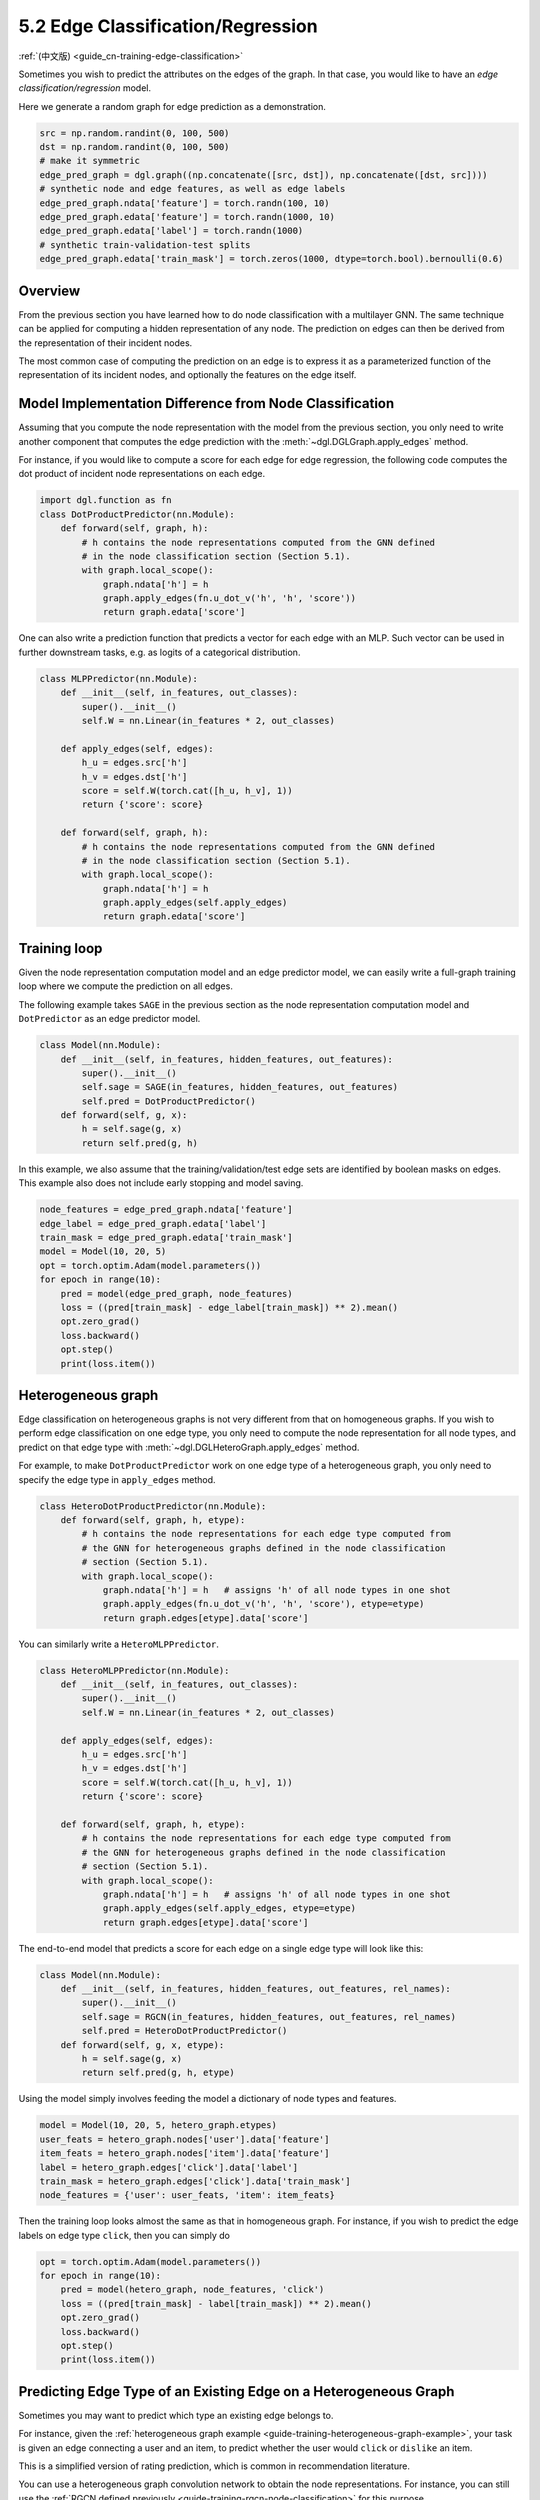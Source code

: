 .. _guide-training-edge-classification:

5.2 Edge Classification/Regression
---------------------------------------------

:ref:`(中文版) <guide_cn-training-edge-classification>`

Sometimes you wish to predict the attributes on the edges of the graph. In that
case, you would like to have an *edge classification/regression* model.

Here we generate a random graph for edge prediction as a demonstration.

.. code:: python

    src = np.random.randint(0, 100, 500)
    dst = np.random.randint(0, 100, 500)
    # make it symmetric
    edge_pred_graph = dgl.graph((np.concatenate([src, dst]), np.concatenate([dst, src])))
    # synthetic node and edge features, as well as edge labels
    edge_pred_graph.ndata['feature'] = torch.randn(100, 10)
    edge_pred_graph.edata['feature'] = torch.randn(1000, 10)
    edge_pred_graph.edata['label'] = torch.randn(1000)
    # synthetic train-validation-test splits
    edge_pred_graph.edata['train_mask'] = torch.zeros(1000, dtype=torch.bool).bernoulli(0.6)

Overview
~~~~~~~~

From the previous section you have learned how to do node classification
with a multilayer GNN. The same technique can be applied for computing a
hidden representation of any node. The prediction on edges can then be
derived from the representation of their incident nodes.

The most common case of computing the prediction on an edge is to
express it as a parameterized function of the representation of its
incident nodes, and optionally the features on the edge itself.

Model Implementation Difference from Node Classification
~~~~~~~~~~~~~~~~~~~~~~~~~~~~~~~~~~~~~~~~~~~~~~~~~~~~~~~~

Assuming that you compute the node representation with the model from
the previous section, you only need to write another component that
computes the edge prediction with the
:meth:`~dgl.DGLGraph.apply_edges` method.

For instance, if you would like to compute a score for each edge for
edge regression, the following code computes the dot product of incident
node representations on each edge.

.. code:: python

    import dgl.function as fn
    class DotProductPredictor(nn.Module):
        def forward(self, graph, h):
            # h contains the node representations computed from the GNN defined
            # in the node classification section (Section 5.1).
            with graph.local_scope():
                graph.ndata['h'] = h
                graph.apply_edges(fn.u_dot_v('h', 'h', 'score'))
                return graph.edata['score']

One can also write a prediction function that predicts a vector for each
edge with an MLP. Such vector can be used in further downstream tasks,
e.g. as logits of a categorical distribution.

.. code:: python

    class MLPPredictor(nn.Module):
        def __init__(self, in_features, out_classes):
            super().__init__()
            self.W = nn.Linear(in_features * 2, out_classes)

        def apply_edges(self, edges):
            h_u = edges.src['h']
            h_v = edges.dst['h']
            score = self.W(torch.cat([h_u, h_v], 1))
            return {'score': score}

        def forward(self, graph, h):
            # h contains the node representations computed from the GNN defined
            # in the node classification section (Section 5.1).
            with graph.local_scope():
                graph.ndata['h'] = h
                graph.apply_edges(self.apply_edges)
                return graph.edata['score']

Training loop
~~~~~~~~~~~~~

Given the node representation computation model and an edge predictor
model, we can easily write a full-graph training loop where we compute
the prediction on all edges.

The following example takes ``SAGE`` in the previous section as the node
representation computation model and ``DotPredictor`` as an edge
predictor model.

.. code:: python

    class Model(nn.Module):
        def __init__(self, in_features, hidden_features, out_features):
            super().__init__()
            self.sage = SAGE(in_features, hidden_features, out_features)
            self.pred = DotProductPredictor()
        def forward(self, g, x):
            h = self.sage(g, x)
            return self.pred(g, h)

In this example, we also assume that the training/validation/test edge
sets are identified by boolean masks on edges. This example also does
not include early stopping and model saving.

.. code:: python

    node_features = edge_pred_graph.ndata['feature']
    edge_label = edge_pred_graph.edata['label']
    train_mask = edge_pred_graph.edata['train_mask']
    model = Model(10, 20, 5)
    opt = torch.optim.Adam(model.parameters())
    for epoch in range(10):
        pred = model(edge_pred_graph, node_features)
        loss = ((pred[train_mask] - edge_label[train_mask]) ** 2).mean()
        opt.zero_grad()
        loss.backward()
        opt.step()
        print(loss.item())

.. _guide-training-edge-classification-heterogeneous-graph:

Heterogeneous graph
~~~~~~~~~~~~~~~~~~~

Edge classification on heterogeneous graphs is not very different from
that on homogeneous graphs. If you wish to perform edge classification
on one edge type, you only need to compute the node representation for
all node types, and predict on that edge type with
:meth:`~dgl.DGLHeteroGraph.apply_edges` method.

For example, to make ``DotProductPredictor`` work on one edge type of a
heterogeneous graph, you only need to specify the edge type in
``apply_edges`` method.

.. code:: python

    class HeteroDotProductPredictor(nn.Module):
        def forward(self, graph, h, etype):
            # h contains the node representations for each edge type computed from
            # the GNN for heterogeneous graphs defined in the node classification
            # section (Section 5.1).
            with graph.local_scope():
                graph.ndata['h'] = h   # assigns 'h' of all node types in one shot
                graph.apply_edges(fn.u_dot_v('h', 'h', 'score'), etype=etype)
                return graph.edges[etype].data['score']

You can similarly write a ``HeteroMLPPredictor``.

.. code:: python

    class HeteroMLPPredictor(nn.Module):
        def __init__(self, in_features, out_classes):
            super().__init__()
            self.W = nn.Linear(in_features * 2, out_classes)

        def apply_edges(self, edges):
            h_u = edges.src['h']
            h_v = edges.dst['h']
            score = self.W(torch.cat([h_u, h_v], 1))
            return {'score': score}

        def forward(self, graph, h, etype):
            # h contains the node representations for each edge type computed from
            # the GNN for heterogeneous graphs defined in the node classification
            # section (Section 5.1).
            with graph.local_scope():
                graph.ndata['h'] = h   # assigns 'h' of all node types in one shot
                graph.apply_edges(self.apply_edges, etype=etype)
                return graph.edges[etype].data['score']

The end-to-end model that predicts a score for each edge on a single
edge type will look like this:

.. code:: python

    class Model(nn.Module):
        def __init__(self, in_features, hidden_features, out_features, rel_names):
            super().__init__()
            self.sage = RGCN(in_features, hidden_features, out_features, rel_names)
            self.pred = HeteroDotProductPredictor()
        def forward(self, g, x, etype):
            h = self.sage(g, x)
            return self.pred(g, h, etype)

Using the model simply involves feeding the model a dictionary of node
types and features.

.. code:: python

    model = Model(10, 20, 5, hetero_graph.etypes)
    user_feats = hetero_graph.nodes['user'].data['feature']
    item_feats = hetero_graph.nodes['item'].data['feature']
    label = hetero_graph.edges['click'].data['label']
    train_mask = hetero_graph.edges['click'].data['train_mask']
    node_features = {'user': user_feats, 'item': item_feats}

Then the training loop looks almost the same as that in homogeneous
graph. For instance, if you wish to predict the edge labels on edge type
``click``, then you can simply do

.. code:: python

    opt = torch.optim.Adam(model.parameters())
    for epoch in range(10):
        pred = model(hetero_graph, node_features, 'click')
        loss = ((pred[train_mask] - label[train_mask]) ** 2).mean()
        opt.zero_grad()
        loss.backward()
        opt.step()
        print(loss.item())


Predicting Edge Type of an Existing Edge on a Heterogeneous Graph
~~~~~~~~~~~~~~~~~~~~~~~~~~~~~~~~~~~~~~~~~~~~~~~~~~~~~~~~~~~~~~~~~

Sometimes you may want to predict which type an existing edge belongs
to.

For instance, given the
:ref:`heterogeneous graph example <guide-training-heterogeneous-graph-example>`,
your task is given an edge connecting a user and an item, to predict whether
the user would ``click`` or ``dislike`` an item.

This is a simplified version of rating prediction, which is common in
recommendation literature.

You can use a heterogeneous graph convolution network to obtain the node
representations. For instance, you can still use the
:ref:`RGCN defined previously <guide-training-rgcn-node-classification>`
for this purpose.

To predict the type of an edge, you can simply repurpose the
``HeteroDotProductPredictor`` above so that it takes in another graph
with only one edge type that “merges” all the edge types to be
predicted, and emits the score of each type for every edge.

In the example here, you will need a graph that has two node types
``user`` and ``item``, and one single edge type that “merges” all the
edge types from ``user`` and ``item``, i.e. ``click`` and ``dislike``.
This can be conveniently created using the following syntax:

.. code:: python

    dec_graph = hetero_graph['user', :, 'item']

which returns a heterogeneous graphs with node type ``user`` and ``item``,
as well as a single edge type combining all edge types in between, i.e.
``click`` and ``dislike``.

Since the statement above also returns the original edge types as a
feature named ``dgl.ETYPE``, we can use that as labels.

.. code:: python

    edge_label = dec_graph.edata[dgl.ETYPE]

Given the graph above as input to the edge type predictor module, you
can write your predictor module as follows.

.. code:: python

    class HeteroMLPPredictor(nn.Module):
        def __init__(self, in_dims, n_classes):
            super().__init__()
            self.W = nn.Linear(in_dims * 2, n_classes)

        def apply_edges(self, edges):
            x = torch.cat([edges.src['h'], edges.dst['h']], 1)
            y = self.W(x)
            return {'score': y}

        def forward(self, graph, h):
            # h contains the node representations for each edge type computed from
            # the GNN for heterogeneous graphs defined in the node classification
            # section (Section 5.1).
            with graph.local_scope():
                graph.ndata['h'] = h   # assigns 'h' of all node types in one shot
                graph.apply_edges(self.apply_edges)
                return graph.edata['score']

The model that combines the node representation module and the edge type
predictor module is the following:

.. code:: python

    class Model(nn.Module):
        def __init__(self, in_features, hidden_features, out_features, rel_names):
            super().__init__()
            self.sage = RGCN(in_features, hidden_features, out_features, rel_names)
            self.pred = HeteroMLPPredictor(out_features, len(rel_names))
        def forward(self, g, x, dec_graph):
            h = self.sage(g, x)
            return self.pred(dec_graph, h)

The training loop then simply be the following:

.. code:: python

    model = Model(10, 20, 5, hetero_graph.etypes)
    user_feats = hetero_graph.nodes['user'].data['feature']
    item_feats = hetero_graph.nodes['item'].data['feature']
    node_features = {'user': user_feats, 'item': item_feats}

    opt = torch.optim.Adam(model.parameters())
    for epoch in range(10):
        logits = model(hetero_graph, node_features, dec_graph)
        loss = F.cross_entropy(logits, edge_label)
        opt.zero_grad()
        loss.backward()
        opt.step()
        print(loss.item())


DGL provides `Graph Convolutional Matrix
Completion <https://github.com/dmlc/dgl/tree/master/examples/pytorch/gcmc>`__
as an example of rating prediction, which is formulated by predicting
the type of an existing edge on a heterogeneous graph. The node
representation module in the `model implementation
file <https://github.com/dmlc/dgl/tree/master/examples/pytorch/gcmc>`__
is called ``GCMCLayer``. The edge type predictor module is called
``BiDecoder``. Both of them are more complicated than the setting
described here.
